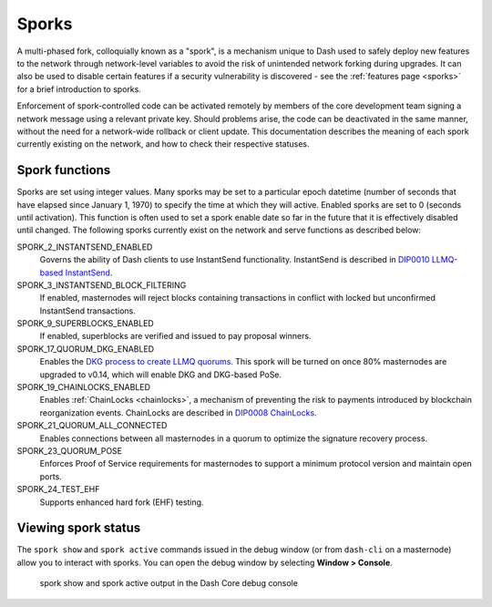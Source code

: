 .. meta::
   :description: Information about sporks
   :keywords: dash, developers, sporks

.. _understanding-sporks:

Sporks
======

A multi-phased fork, colloquially known as a "spork", is a mechanism
unique to Dash used to safely deploy new features to the network through
network-level variables to avoid the risk of unintended network forking
during upgrades. It can also be used to disable certain features if a
security vulnerability is discovered - see the :ref:`features page <sporks>`
for a brief introduction to sporks. 

Enforcement of spork-controlled code can be activated remotely by
members of the core development team signing a network message using
a relevant private key. Should problems arise, the code can
be deactivated in the same manner, without the need for a network-wide
rollback or client update. This documentation describes the meaning
of each spork currently existing on the network, and how to check their
respective statuses.

Spork functions
---------------

Sporks are set using integer values. Many sporks may be set to a
particular epoch datetime (number of seconds that have elapsed since
January 1, 1970) to specify the time at which they will active. Enabled
sporks are set to 0 (seconds until activation). This function is often
used to set a spork enable date so far in the future that it is
effectively disabled until changed. The following sporks currently exist
on the network and serve functions as described below:

.. versionchanged:: v21.0.0

  Mainnet spork values were `hardened <https://github.com/dashpay/dash/pull/6140>`__ by immutably
  setting them. Sporks continue to be valuable for testing on other networks; however, on mainnet,
  the risks of maintaining them now outweigh the benefits of retaining them.

SPORK_2_INSTANTSEND_ENABLED
  Governs the ability of Dash clients to use InstantSend functionality.
  InstantSend is described in `DIP0010 LLMQ-based InstantSend
  <https://github.com/dashpay/dips/blob/master/dip-0010.md>`__.

SPORK_3_INSTANTSEND_BLOCK_FILTERING
  If enabled, masternodes will reject blocks containing transactions in
  conflict with locked but unconfirmed InstantSend transactions.

SPORK_9_SUPERBLOCKS_ENABLED
  If enabled, superblocks are verified and issued to pay proposal
  winners.

SPORK_17_QUORUM_DKG_ENABLED 
  Enables the `DKG process to create LLMQ quorums
  <https://github.com/dashpay/dips/blob/master/dip-0006.md>`_. This
  spork will be turned on once 80% masternodes are upgraded to v0.14,
  which will enable DKG and DKG-based PoSe.

SPORK_19_CHAINLOCKS_ENABLED
  Enables :ref:`ChainLocks <chainlocks>`, a mechanism of preventing the
  risk to payments introduced by blockchain reorganization events. 
  ChainLocks are described in `DIP0008 ChainLocks <https://github.com/dashpay/dips/blob/master/dip-0008.md>`__.

SPORK_21_QUORUM_ALL_CONNECTED
  Enables connections between all masternodes in a quorum to optimize the
  signature recovery process.

SPORK_23_QUORUM_POSE
  Enforces Proof of Service requirements for masternodes to support a minimum
  protocol version and maintain open ports.

SPORK_24_TEST_EHF
  Supports enhanced hard fork (EHF) testing.

Viewing spork status
--------------------

The ``spork show`` and ``spork active`` commands issued in the debug
window (or from ``dash-cli`` on a masternode) allow you to interact with
sporks. You can open the debug window by selecting **Window > Console**.

.. figure:: img/dashcore-sporks.png
   :width: 300px

   spork show and spork active output in the Dash Core debug console
